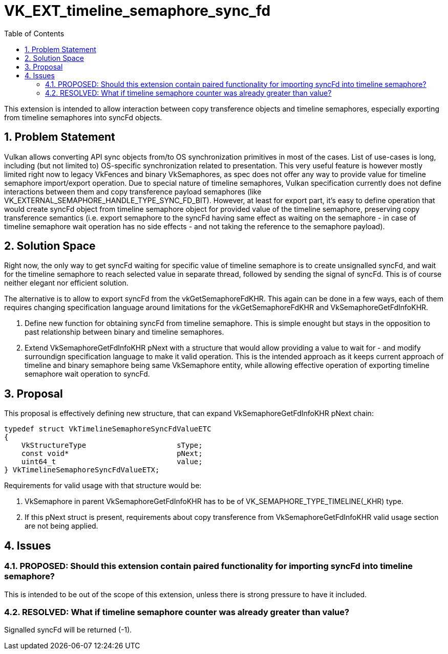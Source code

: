 // Copyright 2021-2024 The Khronos Group Inc.
//
// SPDX-License-Identifier: CC-BY-4.0

= VK_EXT_timeline_semaphore_sync_fd
:toc: left
:refpage: https://registry.khronos.org/vulkan/specs/1.3-extensions/man/html/
:sectnums:

This extension is intended to allow interaction between copy transference objects and timeline semaphores, especially exporting from timeline semaphores into syncFd objects.

== Problem Statement

Vulkan allows converting API sync objects from/to OS synchronization primitives in most of the cases. List of use-cases is long, including (but not limited to) OS-specific synchronization related to presentation.
This very useful feature is however mostly limited right now to legacy VkFences and binary VkSemaphores, as spec does not offer any way to provide value for timeline semaphore import/export operation.
Due to special nature of timeline semaphores, Vulkan specification currently does not define interactions between them and copy transference payload semaphores (like VK_EXTERNAL_SEMAPHORE_HANDLE_TYPE_SYNC_FD_BIT).
However, at least for export part, it's easy to define operation that would create syncFd object from timeline semaphore object for provided value of the timeline semaphore, preserving copy transference semantics
(i.e. export semaphore to the syncFd having same effect as waiting on the semaphore - in case of timeline semaphore wait operation has no side effects - and not taking the reference to the semaphore payload).

== Solution Space

Right now, the only way to get syncFd waiting for specific value of timeline semaphore is to create unsignalled syncFd, and wait for the timeline semaphore to reach selected value in separate thread, followed by sending the signal of syncFd.
This is of course neither elegant nor efficient solution.

The alternative is to allow to export syncFd from the vkGetSemaphoreFdKHR. This again can be done in a few ways, each of them requires changing specification language around limitations for the vkGetSemaphoreFdKHR and VkSemaphoreGetFdInfoKHR.

 . Define new function for obtaining syncFd from timeline semaphore. This is simple enought but stays in the opposition to past relationship between binary and timeline semaphores.
 . Extend VkSemaphoreGetFdInfoKHR pNext with a structure that would allow providing a value to wait for - and modify surroundign specification language to make it valid operation. This is the intended approach as it keeps current approach of timeline and binary semaphore being same VkSemaphore entity, while allowing effective operation of exporting timeline semaphore wait operation to syncFd.

== Proposal

This proposal is effectively defining new structure, that can expand VkSemaphoreGetFdInfoKHR pNext chain:

[source,c]
----
typedef struct VkTimelineSemaphoreSyncFdValueETC
{
    VkStructureType                     sType;
    const void*                         pNext;
    uint64_t                            value;
} VkTimelineSemaphoreSyncFdValueETX;
----

Requirements for valid usage with that structure would be:

 . VkSemaphore in parent VkSemaphoreGetFdInfoKHR has to be of VK_SEMAPHORE_TYPE_TIMELINE(_KHR) type.
 . If this pNext struct is present, requirements about copy transference from VkSemaphoreGetFdInfoKHR valid usage section are not being applied.

== Issues

=== PROPOSED: Should this extension contain paired functionality for importing syncFd into timeline semaphore?

This is intended to be out of the scope of this extension, unless there is strong pressure to have it included.

=== RESOLVED: What if timeline semaphore counter was already greater than value?

Signalled syncFd will be returned (-1).
